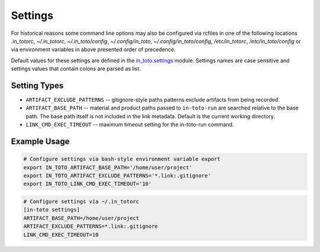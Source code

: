 Settings
========

For historical reasons some command line options may also be configured via
rcfiles in one of the following locations *.in_totorc*, *~/.in_totorc*,
*~/.in_toto/config*, *~/.config/in_toto*, *~/.config/in_toto/config*,
*/etc/in_totorc*, */etc/in_toto/config* or via environment variables in above
presented order of precedence.

Default values for these settings are defined in the `in_toto.settings
<https://github.com/in-toto/in-toto/blob/develop/in_toto/settings.py>`_ module.
Settings names are case sensitive and settings values that contain colons are
parsed as list.

Setting Types
-------------

- ``ARTIFACT_EXCLUDE_PATTERNS`` -- gitignore-style paths patterns exclude
  artifacts from being recorded.
- ``ARTIFACT_BASE_PATH`` -- material and product paths passed to
  ``in-toto-run`` are searched relative to the base path. The base path itself
  is not included in the link metadata. Default is the current working
  directory.
- ``LINK_CMD_EXEC_TIMEOUT`` -- maximum timeout setting for the in-toto-run
  command.


Example Usage
-------------

.. code-block:: sh

  # Configure settings via bash-style environment variable export
  export IN_TOTO_ARTIFACT_BASE_PATH='/home/user/project'
  export IN_TOTO_ARTIFACT_EXCLUDE_PATTERNS='*.link:.gitignore'
  export IN_TOTO_LINK_CMD_EXEC_TIMEOUT='10'

.. code-block:: sh

  # Configure settings via ~/.in_totorc
  [in-toto settings]
  ARTIFACT_BASE_PATH=/home/user/project
  ARTIFACT_EXCLUDE_PATTERNS=*.link:.gitignore
  LINK_CMD_EXEC_TIMEOUT=10
